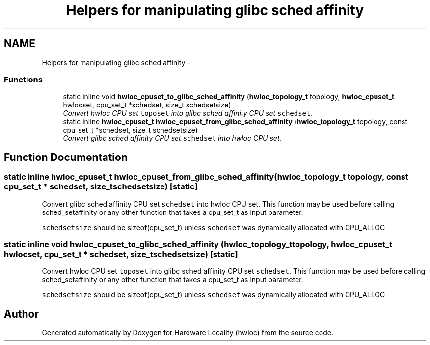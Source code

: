 .TH "Helpers for manipulating glibc sched affinity" 3 "24 Nov 2009" "Version 0.9.3rc1" "Hardware Locality (hwloc)" \" -*- nroff -*-
.ad l
.nh
.SH NAME
Helpers for manipulating glibc sched affinity \- 
.SS "Functions"

.in +1c
.ti -1c
.RI "static inline void \fBhwloc_cpuset_to_glibc_sched_affinity\fP (\fBhwloc_topology_t\fP topology, \fBhwloc_cpuset_t\fP hwlocset, cpu_set_t *schedset, size_t schedsetsize)"
.br
.RI "\fIConvert hwloc CPU set \fCtoposet\fP into glibc sched affinity CPU set \fCschedset\fP. \fP"
.ti -1c
.RI "static inline \fBhwloc_cpuset_t\fP \fBhwloc_cpuset_from_glibc_sched_affinity\fP (\fBhwloc_topology_t\fP topology, const cpu_set_t *schedset, size_t schedsetsize)"
.br
.RI "\fIConvert glibc sched affinity CPU set \fCschedset\fP into hwloc CPU set. \fP"
.in -1c
.SH "Function Documentation"
.PP 
.SS "static inline \fBhwloc_cpuset_t\fP hwloc_cpuset_from_glibc_sched_affinity (\fBhwloc_topology_t\fP topology, const cpu_set_t * schedset, size_t schedsetsize)\fC [static]\fP"
.PP
Convert glibc sched affinity CPU set \fCschedset\fP into hwloc CPU set. This function may be used before calling sched_setaffinity or any other function that takes a cpu_set_t as input parameter.
.PP
\fCschedsetsize\fP should be sizeof(cpu_set_t) unless \fCschedset\fP was dynamically allocated with CPU_ALLOC 
.SS "static inline void hwloc_cpuset_to_glibc_sched_affinity (\fBhwloc_topology_t\fP topology, \fBhwloc_cpuset_t\fP hwlocset, cpu_set_t * schedset, size_t schedsetsize)\fC [static]\fP"
.PP
Convert hwloc CPU set \fCtoposet\fP into glibc sched affinity CPU set \fCschedset\fP. This function may be used before calling sched_setaffinity or any other function that takes a cpu_set_t as input parameter.
.PP
\fCschedsetsize\fP should be sizeof(cpu_set_t) unless \fCschedset\fP was dynamically allocated with CPU_ALLOC 
.SH "Author"
.PP 
Generated automatically by Doxygen for Hardware Locality (hwloc) from the source code.
